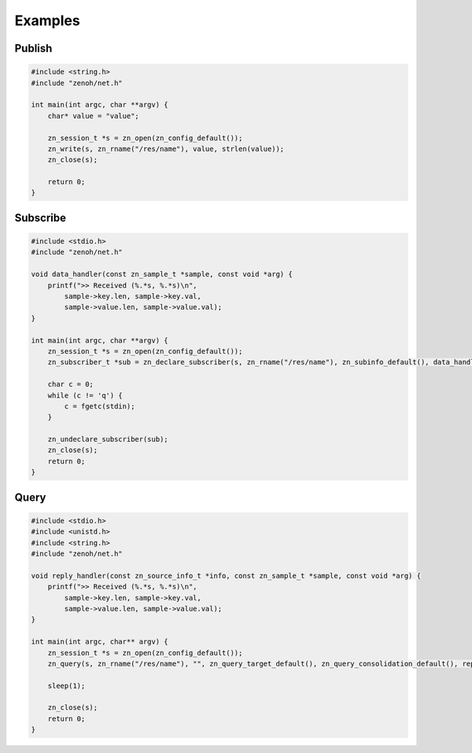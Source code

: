 ..
.. Copyright (c) 2017, 2020 ADLINK Technology Inc.
..
.. This program and the accompanying materials are made available under the
.. terms of the Eclipse Public License 2.0 which is available at
.. http://www.eclipse.org/legal/epl-2.0, or the Apache License, Version 2.0
.. which is available at https://www.apache.org/licenses/LICENSE-2.0.
..
.. SPDX-License-Identifier: EPL-2.0 OR Apache-2.0
..
.. Contributors:
..   ADLINK zenoh team, <zenoh@adlink-labs.tech>
..

********
Examples
********

Publish
=======

.. code-block:: c

  #include <string.h>
  #include "zenoh/net.h"

  int main(int argc, char **argv) {
      char* value = "value";

      zn_session_t *s = zn_open(zn_config_default());
      zn_write(s, zn_rname("/res/name"), value, strlen(value));
      zn_close(s);

      return 0;
  }

Subscribe
=========

.. code-block:: c

  #include <stdio.h>
  #include "zenoh/net.h"

  void data_handler(const zn_sample_t *sample, const void *arg) {
      printf(">> Received (%.*s, %.*s)\n",
          sample->key.len, sample->key.val,
          sample->value.len, sample->value.val);
  }

  int main(int argc, char **argv) {
      zn_session_t *s = zn_open(zn_config_default());
      zn_subscriber_t *sub = zn_declare_subscriber(s, zn_rname("/res/name"), zn_subinfo_default(), data_handler, NULL);

      char c = 0;
      while (c != 'q') {
          c = fgetc(stdin);
      }

      zn_undeclare_subscriber(sub);
      zn_close(s);
      return 0;
  }

Query
=====

.. code-block:: c

  #include <stdio.h>
  #include <unistd.h>
  #include <string.h>
  #include "zenoh/net.h"

  void reply_handler(const zn_source_info_t *info, const zn_sample_t *sample, const void *arg) {
      printf(">> Received (%.*s, %.*s)\n",
          sample->key.len, sample->key.val,
          sample->value.len, sample->value.val);
  }

  int main(int argc, char** argv) {
      zn_session_t *s = zn_open(zn_config_default());
      zn_query(s, zn_rname("/res/name"), "", zn_query_target_default(), zn_query_consolidation_default(), reply_handler, NULL);

      sleep(1);

      zn_close(s);
      return 0;
  }